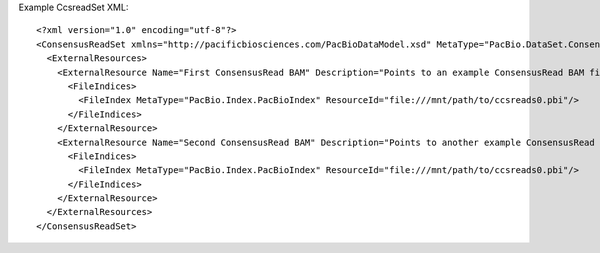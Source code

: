 Example CcsreadSet XML::

  <?xml version="1.0" encoding="utf-8"?>
  <ConsensusReadSet xmlns="http://pacificbiosciences.com/PacBioDataModel.xsd" MetaType="PacBio.DataSet.ConsensusReadSet" Name="DataSet_ConsensusReadSet" Tags="barcode moreTags mapping mytags" UniqueId="b095d0a3-94b8-4918-b3af-a3f81bbe519c" Version="2.3.0" CreatedAt="2015-01-27T09:00:01" xmlns:xsi="http://www.w3.org/2001/XMLSchema-instance" xsi:schemaLocation="http://pacificbiosciences.com/PacBioDataModel.xsd">
    <ExternalResources>
      <ExternalResource Name="First ConsensusRead BAM" Description="Points to an example ConsensusRead BAM file." MetaType="PacBio.ConsensusReadFile.ConsensusReadBamFile" MetaType="PacBio.DataSet.ConsensusReadSet" ResourceId="file:///mnt/path/to/ccsreads0.bam" Tags="Example">
        <FileIndices>
          <FileIndex MetaType="PacBio.Index.PacBioIndex" ResourceId="file:///mnt/path/to/ccsreads0.pbi"/>
        </FileIndices>
      </ExternalResource>
      <ExternalResource Name="Second ConsensusRead BAM" Description="Points to another example ConsensusRead BAM file." MetaType="PacBio.ConsensusReadFile.ConsensusReadBamFile" ResourceId="file:///mnt/path/to/ccsreads1.bam" Tags="Example">
        <FileIndices>
          <FileIndex MetaType="PacBio.Index.PacBioIndex" ResourceId="file:///mnt/path/to/ccsreads0.pbi"/>
        </FileIndices>
      </ExternalResource>
    </ExternalResources>
  </ConsensusReadSet>
